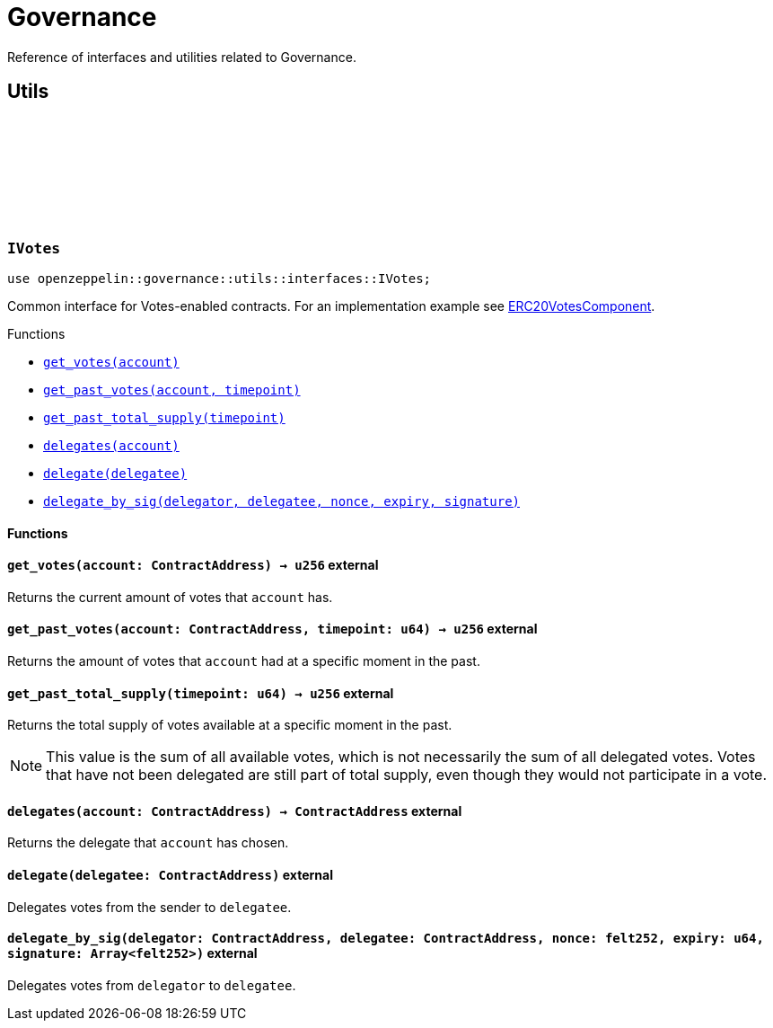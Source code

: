 :github-icon: pass:[<svg class="icon"><use href="#github-icon"/></svg>]

= Governance

Reference of interfaces and utilities related to Governance.

== Utils

[.contract]
[[IVotes]]
=== `++IVotes++` link:https://github.com/OpenZeppelin/cairo-contracts/blob/release-v0.14.0/src/governance/utils/interfaces/votes.cairo[{github-icon},role=heading-link]

[.hljs-theme-dark]
```cairo
use openzeppelin::governance::utils::interfaces::IVotes;
```

Common interface for Votes-enabled contracts. For an implementation example see
xref:/api/erc20.adoc#ERC20VotesComponent[ERC20VotesComponent].

[.contract-index]
.Functions
--
* xref:#IVotes-get_votes[`++get_votes(account)++`]
* xref:#IVotes-get_past_votes[`++get_past_votes(account, timepoint)++`]
* xref:#IVotes-get_past_total_supply[`++get_past_total_supply(timepoint)++`]
* xref:#IVotes-delegates[`++delegates(account)++`]
* xref:#IVotes-delegate[`++delegate(delegatee)++`]
* xref:#IVotes-delegate_by_sig[`++delegate_by_sig(delegator, delegatee, nonce, expiry, signature)++`]
--

[#IVotes-Functions]
==== Functions

[.contract-item]
[[IVotes-get_votes]]
==== `[.contract-item-name]#++get_votes++#++(account: ContractAddress) → u256++` [.item-kind]#external#

Returns the current amount of votes that `account` has.

[.contract-item]
[[IVotes-get_past_votes]]
==== `[.contract-item-name]#++get_past_votes++#++(account: ContractAddress, timepoint: u64) → u256++` [.item-kind]#external#

Returns the amount of votes that `account` had at a specific moment in the past.

[.contract-item]
[[IVotes-get_past_total_supply]]
==== `[.contract-item-name]#++get_past_total_supply++#++(timepoint: u64) → u256++` [.item-kind]#external#

Returns the total supply of votes available at a specific moment in the past.

NOTE: This value is the sum of all available votes, which is not necessarily the sum of all delegated votes.
Votes that have not been delegated are still part of total supply, even though they would not participate in a
vote.

[.contract-item]
[[IVotes-delegates]]
==== `[.contract-item-name]#++delegates++#++(account: ContractAddress) → ContractAddress++` [.item-kind]#external#

Returns the delegate that `account` has chosen.

[.contract-item]
[[IVotes-delegate]]
==== `[.contract-item-name]#++delegate++#++(delegatee: ContractAddress)++` [.item-kind]#external#

Delegates votes from the sender to `delegatee`.

[.contract-item]
[[IVotes-delegate_by_sig]]
==== `[.contract-item-name]#++delegate_by_sig++#++(delegator: ContractAddress, delegatee: ContractAddress, nonce: felt252, expiry: u64, signature: Array<felt252>)++` [.item-kind]#external#

Delegates votes from `delegator` to `delegatee`.
